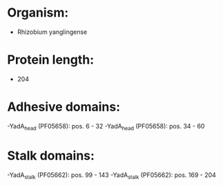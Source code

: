* Organism:
- Rhizobium yanglingense
* Protein length:
- 204
* Adhesive domains:
-YadA_head (PF05658): pos. 6 - 32
-YadA_head (PF05658): pos. 34 - 60
* Stalk domains:
-YadA_stalk (PF05662): pos. 99 - 143
-YadA_stalk (PF05662): pos. 169 - 204

